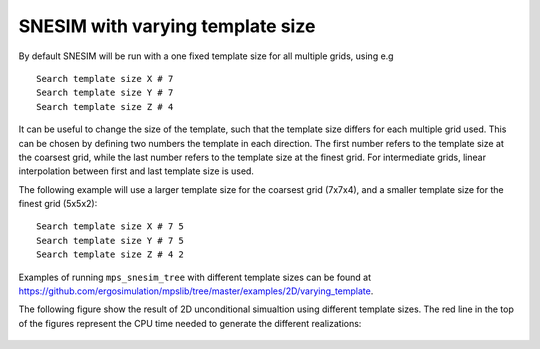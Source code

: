SNESIM with varying template size
=================================

By default SNESIM will be run with a one fixed template size for all
multiple grids, using e.g

::

    Search template size X # 7  
    Search template size Y # 7  
    Search template size Z # 4 

It can be useful to change the size of the template, such that the
template size differs for each multiple grid used. This can be chosen by
defining two numbers the template in each direction. The first number
refers to the template size at the coarsest grid, while the last number
refers to the template size at the finest grid. For intermediate grids,
linear interpolation between first and last template size is used.

The following example will use a larger template size for the coarsest
grid (7x7x4), and a smaller template size for the finest grid (5x5x2):

::

    Search template size X # 7 5  
    Search template size Y # 7 5  
    Search template size Z # 4 2 

Examples of running ``mps_snesim_tree`` with different template sizes
can be found at
https://github.com/ergosimulation/mpslib/tree/master/examples/2D/varying_template.

The following figure show the result of 2D unconditional simualtion
using different template sizes. The red line in the top of the figures
represent the CPU time needed to generate the different realizations:

.. figure:: /assets/mps_snesim_2d_varying_template_T0=__4_9s_NMulGrid=5.png
   :alt: 

